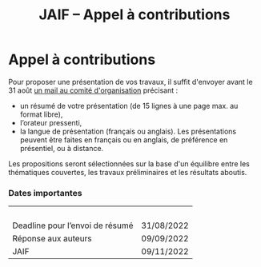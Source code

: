 #+STARTUP: showall
#+OPTIONS: toc:nil
#+title: JAIF -- Appel à contributions

* Appel à contributions

Pour proposer une présentation de vos travaux, il suffit d'envoyer
avant le 31 août [[mailto:jaif@saxifrage.saclay.cea.fr?subject=CfP: ][un mail au comité d'organisation]] précisant :

 - un résumé de votre présentation (de 15 lignes à une page max. au format libre),
 - l’orateur pressenti,
 - la langue de présentation (français ou anglais). Les présentations
   peuvent être faites en français ou en anglais, de préférence en
   présentiel, ou à distance.

Les propositions seront sélectionnées sur la base d'un équilibre entre
les thématiques couvertes, les travaux préliminaires et les résultats
aboutis.

*** Dates importantes
|---------------------------------+------------|
|                                 |            |
| Deadline pour l’envoi de résumé | 31/08/2022 |
| Réponse aux auteurs             | 09/09/2022 |
| JAIF                            | 09/11/2022 |
|---------------------------------+------------|
